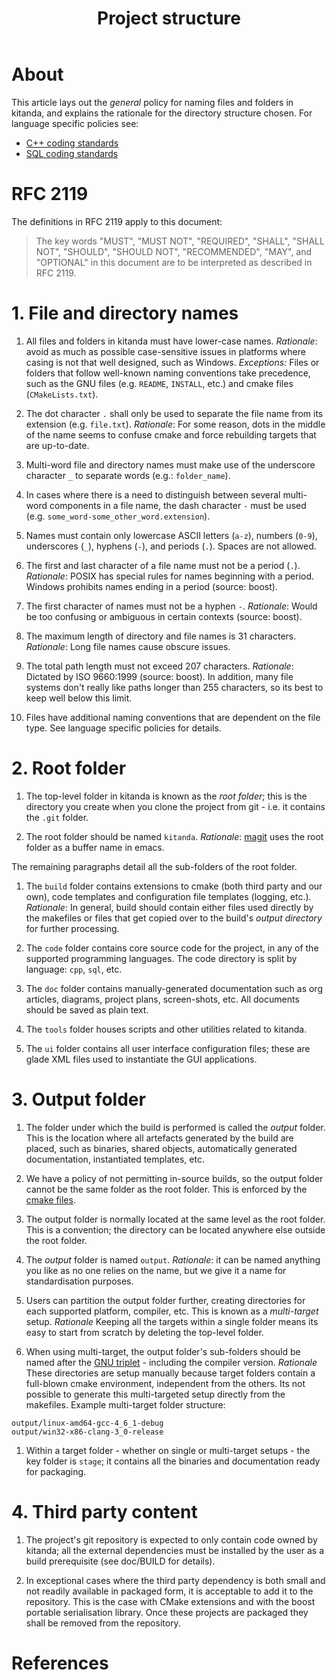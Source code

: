 #+title: Project structure
#+options: date:nil toc:nil author:nil num:nil
#+link_up: ../index.html
#+link_home: ../index.html
#+style: <link rel="stylesheet" type="text/css" href="../site.css" />

* About

This article lays out the /general/ policy for naming files and
folders in kitanda, and explains the rationale for the directory
structure chosen. For language specific policies see:

- [[file:cpp_coding_standards.org][C++ coding standards]]
- [[file:sql_coding_standards.org][SQL coding standards]]

* RFC 2119

The definitions in RFC 2119 apply to this document:

#+begin_quote
The key words "MUST", "MUST NOT", "REQUIRED", "SHALL", "SHALL NOT",
"SHOULD", "SHOULD NOT", "RECOMMENDED", "MAY", and "OPTIONAL" in this
document are to be interpreted as described in RFC 2119.
#+end_quote

* 1. File and directory names

1. All files and folders in kitanda must have lower-case
   names. /Rationale/: avoid as much as possible case-sensitive issues
   in platforms where casing is not that well designed, such as
   Windows. /Exceptions:/ Files or folders that follow well-known
   naming conventions take precedence, such as the GNU files
   (e.g. =README=, =INSTALL=, etc.) and cmake files
   (=CMakeLists.txt=).

2. The dot character =.= shall only be used to separate the file name
   from its extension (e.g. =file.txt=). /Rationale/: For some reason,
   dots in the middle of the name seems to confuse cmake and force
   rebuilding targets that are up-to-date.

3. Multi-word file and directory names must make use of the underscore
   character =_= to separate words (e.g.: =folder_name=).

4. In cases where there is a need to distinguish between several
   multi-word components in a file name, the dash character =-= must
   be used (e.g. =some_word-some_other_word.extension=).

5. Names must contain only lowercase ASCII letters (=a-z=), numbers
   (=0-9=), underscores (=_=), hyphens (=-=), and periods
   (=.=). Spaces are not allowed.

6. The first and last character of a file name must not be a period
   (=.=). /Rationale/: POSIX has special rules for names beginning
   with a period. Windows prohibits names ending in a period (source:
   boost).

7. The first character of names must not be a hyphen =-=. /Rationale/:
   Would be too confusing or ambiguous in certain contexts (source:
   boost).

8. The maximum length of directory and file names is 31
   characters. /Rationale/: Long file names cause obscure issues.

9. The total path length must not exceed 207 characters. /Rationale/:
   Dictated by ISO 9660:1999 (source: boost). In addition, many
   file systems don't really like paths longer than 255 characters, so
   its best to keep well below this limit.

10. Files have additional naming conventions that are dependent on the
    file type. See language specific policies for details.

* 2. Root folder

1. The top-level folder in kitanda is known as the /root folder/; this
   is the directory you create when you clone the project from git -
   i.e. it contains the =.git= folder.

2. The root folder should be named =kitanda=. /Rationale/: [[file:infrastructure/emacs.org][magit]] uses
   the root folder as a buffer name in emacs.

The remaining paragraphs detail all the sub-folders of the root folder.

3. The =build= folder contains extensions to cmake (both third party
   and our own), code templates and configuration file templates
   (logging, etc.). /Rationale/: In general, build should contain
   either files used directly by the makefiles or files that get
   copied over to the build's [[Output%20directory][output directory]] for further processing.

4. The =code= folder contains core source code for the project, in any
   of the supported programming languages. The code directory is split
   by language: =cpp=, =sql=, etc.

5. The =doc= folder contains manually-generated documentation such as
   org articles, diagrams, project plans, screen-shots, etc. All
   documents should be saved as plain text.

6. The =tools= folder houses scripts and other utilities related to
   kitanda.

7. The =ui= folder contains all user interface configuration files;
   these are glade XML files used to instantiate the GUI applications.

* 3. Output folder

1. The folder under which the build is performed is called the
   /output/ folder. This is the location where all artefacts generated
   by the build are placed, such as binaries, shared objects,
   automatically generated documentation, instantiated templates, etc.

2. We have a policy of not permitting in-source builds, so the output
   folder cannot be the same folder as the root folder. This is
   enforced by the [[file:infrastructure/cmake.org::*Building][cmake files]].

3. The output folder is normally located at the same level as the root
   folder. This is a convention; the directory can be located anywhere
   else outside the root folder.

4. The /output/ folder is named =output=. /Rationale/: it can be named
   anything you like as no one relies on the name, but we give it a
   name for standardisation purposes.

5. Users can partition the output folder further, creating directories
   for each supported platform, compiler, etc. This is known as a
   /multi-target/ setup. /Rationale/ Keeping all the targets within a
   single folder means its easy to start from scratch by deleting the
   top-level folder.

6. When using multi-target, the output folder's sub-folders should be
   named after the [[http://wiki.debian.org/Multiarch/Tuples][GNU triplet]] - including the compiler
   version. /Rationale/ These directories are setup manually because
   target folders contain a full-blown cmake environment, independent
   from the others. Its not possible to generate this multi-targeted
   setup directly from the makefiles. Example multi-target folder
   structure:

#+begin_example
output/linux-amd64-gcc-4_6_1-debug
output/win32-x86-clang-3_0-release
#+end_example

7. Within a target folder - whether on single or multi-target setups -
   the key folder is =stage=; it contains all the binaries and
   documentation ready for packaging.

* 4. Third party content

1. The project's git repository is expected to only contain code owned
   by kitanda; all the external dependencies must be installed by the
   user as a build prerequisite (see doc/BUILD for details).

2. In exceptional cases where the third party dependency is both small
   and not readily available in packaged form, it is acceptable to add
   it to the repository. This is the case with CMake extensions and
   with the boost portable serialisation library. Once these projects
   are packaged they shall be removed from the repository.

* References
